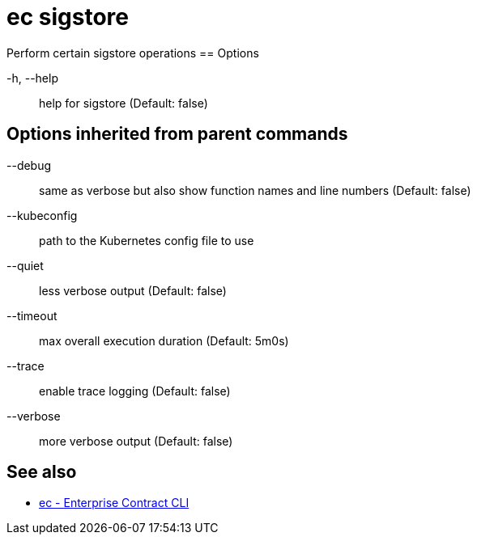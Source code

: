 = ec sigstore

Perform certain sigstore operations
== Options

-h, --help:: help for sigstore (Default: false)

== Options inherited from parent commands

--debug:: same as verbose but also show function names and line numbers (Default: false)
--kubeconfig:: path to the Kubernetes config file to use
--quiet:: less verbose output (Default: false)
--timeout:: max overall execution duration (Default: 5m0s)
--trace:: enable trace logging (Default: false)
--verbose:: more verbose output (Default: false)

== See also

 * xref:ec.adoc[ec - Enterprise Contract CLI]
